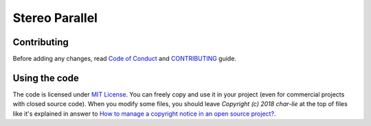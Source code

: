 ===============
Stereo Parallel
===============

Contributing
============

Before adding any changes, read
`Code of Conduct`_ and CONTRIBUTING_ guide.

Using the code
==============

The code is licensed under `MIT License`_.
You can freely copy and use it in your project
(even for commercial projects with closed source code).
When you modify some files,
you should leave `Copyright (c) 2018 char-lie` at the top of files
like it's explained in answer to
`How to manage a copyright notice in an open source project?`_.

.. _CONTRIBUTING:
    https://github.com/char-lie/stereo-parallel/blob/master/CONTRIBUTING.md
.. _Code of Conduct:
    https://github.com/char-lie/stereo-parallel/blob/master/CODE_OF_CONDUCT.md
.. _How to manage a copyright notice in an open source project?:
    https://softwareengineering.stackexchange.com/a/158011
.. _MIT License:
    https://github.com/char-lie/stereo-parallel/blob/master/LICENSE
